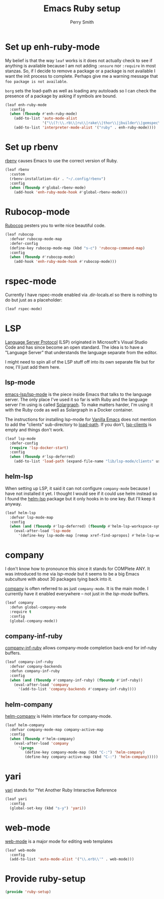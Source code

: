 #+PROPERTY: header-args:emacs-lisp :comments link :tangle yes
#+STRTUP: content
#+TITLE:  Emacs Ruby setup
#+AUTHOR: Perry Smith
#+EMAIL:  pedz@easesoftware.com

* Set up enh-ruby-mode

My belief is that the way ~leaf~ works is it does not actually check
to see if anything is available because I am not adding ~:ensure~ nor
~:require~ in most stanzas.  So, if I decide to remove a package or a
package is not available I want the init process to complete.  Perhaps
give me a warning message that =foo package is not available=.

~borg~ sets the load-path as well as loading any autoloads so I can
check the presence of a package by asking if symbols are bound.

#+begin_src emacs-lisp
  (leaf enh-ruby-mode
    :config
    (when (fboundp #'enh-ruby-mode)
      (add-to-list 'auto-mode-alist
                   '("\\(?:\\.rb\\|ru\\|rake\\|thor\\|jbuilder\\|gemspec\\|podspec\\|/\\(?:Gem\\|Rake\\|Cap\\|Thor\\|Vagrant\\|Guard\\|Pod\\)file\\)\\'" . enh-ruby-mode))
      (add-to-list 'interpreter-mode-alist '("ruby" . enh-ruby-mode))))
#+end_src

* Set up rbenv

[[https://github.com/senny/rbenv.el][rbenv]] causes Emacs to use the correct version of Ruby.

#+begin_src emacs-lisp
  (leaf rbenv
    :custom
    (rbenv-installation-dir . "~/.config/rbenv")
    :config
    (when (fboundp #'global-rbenv-mode)
      (add-hook 'enh-ruby-mode-hook #'global-rbenv-mode)))
#+end_src

* Rubocop-mode

[[https://github.com/rubocop/rubocop-emacs][Rubocop]] pesters you to write nice beautiful code.

#+begin_src emacs-lisp
  (leaf rubocop
    :defvar rubocop-mode-map
    :defer-config
    (define-key rubocop-mode-map (kbd "s-c") 'rubocop-command-map)
    :config
    (when (fboundp #'rubocop-mode)
      (add-hook 'enh-ruby-mode-hook #'rubocop-mode)))
#+end_src

* rspec-mode

Currently I have rspec-mode enabled via .dir-locals.el so there is
nothing to do but just as a placeholder:

#+begin_src emacs-lisp
  (leaf rspec-mode)
#+end_src

* LSP

[[https://microsoft.github.io/language-server-protocol/][Language Server Protocol]] (LSP) originated in Microsoft's Visual Studio
Code and has since become an open standard.  The idea is to have a
"Language Server" that understands the language separate from the
editor.

I might need to spin all of the LSP stuff off into its own separate
file but for now, I'll just add them here.

** lsp-mode

[[https://emacs-lsp.github.io/lsp-mode/][emacs-lsp/lsp-mode]] is the piece inside Emacs that talks to
the language server.  The only place I've used it so far is with Ruby
and the language server I'm using is called [[https://solargraph.org][Solargraph]].  To make
matters harder, I'm using it with the Ruby code as well as Solargraph
in a Docker container.

The instructions for installing lsp-mode for
[[https://emacs-lsp.github.io/lsp-mode/page/installation/#vanilla-emacs][Vanilla Emacs]] does not mention to add the "clients" sub-directory to
[[elisp:(describe-variable 'load-path)][load-path]].  If you don't, [[elisp:(describe-variable 'lsp-clients)][lsp-clients]] is empty and things don't work.

#+begin_src emacs-lisp
  (leaf lsp-mode
    :defer-config
    (require 'lsp-docker-start)
    :config
    (when (fboundp #'lsp-deferred)
      (add-to-list 'load-path (expand-file-name "lib/lsp-mode/clients" user-emacs-directory))))
#+end_src

** helm-lsp

When setting up LSP, it said it can not configure ~company-mode~
because I have not installed it yet.  I thought I would see if it
could use helm instead so I found the [[https://github.com/emacs-lsp/helm-lsp][helm-lsp]] package but it only
hooks in to one key.  But I'll keep it anyway.

#+begin_src emacs-lisp
  (leaf helm-lsp
    :defvar lsp-mode-map
    :config
    (when (and (fboundp #'lsp-deferred) (fboundp #'helm-lsp-workspace-symbol))
      (eval-after-load 'lsp-mode
        '(define-key lsp-mode-map [remap xref-find-apropos] #'helm-lsp-workspace-symbol))))
#+end_src

* company

I don't know how to pronounce this since it stands for COMPlete ANY.
It was introduced to me via [[lsp-mode]] but it seems to be a big Emacs
subculture with about 30 packages tying back into it.

[[http://company-mode.github.io][company]] is often referred to as just ~company-mode~.  It is the main
mode.  I currently have it enabled everywhere -- not just in the
[[lsp-mode]] buffers.

#+begin_src emacs-lisp
  (leaf company
    :defun global-company-mode
    :require t
    :config
    (global-company-mode))
#+end_src

** company-inf-ruby

[[https://github.com/company-mode/company-inf-ruby/tree/9c2eab3bb82e8838c54013026e6ffb51cccbd37e][company-inf-ruby]] allows company-mode completion back-end for inf-ruby
buffers.

#+begin_src emacs-lisp
  (leaf company-inf-ruby
    :defvar company-backends
    :defun company-inf-ruby
    :config
    (when (and (fboundp #'company-inf-ruby) (fboundp #'inf-ruby))
      (eval-after-load 'company
        '(add-to-list 'company-backends #'company-inf-ruby))))
#+end_src

** helm-company

[[https://github.com/Sodel-the-Vociferous/helm-company/tree/6eb5c2d730a60e394e005b47c1db018697094dde][helm-company]] is Helm interface for company-mode.

#+begin_src emacs-lisp
  (leaf helm-company
    :defvar company-mode-map company-active-map
    :config
    (when (fboundp #'helm-company)
      (eval-after-load 'company
        '(progn
           (define-key company-mode-map (kbd "C-:") 'helm-company)
           (define-key company-active-map (kbd "C-:") 'helm-company)))))
#+end_src

* yari

[[https://github.com/hron/yari.el/tree/a2cb9656ee5dfe1fc2ee3854f3079a1c8e85dbe9][yari]] stands for "Yet Another Ruby Interactive Reference

#+begin_src emacs-lisp
  (leaf yari
    :config
    (global-set-key (kbd "s-y") 'yari))
#+end_src

*  web-mode

[[https://github.com/fxbois/web-mode/tree/4b8a695825fda366927894e498421f35fce1cbb9][web-mode]] is a major mode for editing web templates

#+begin_src emacs-lisp
  (leaf web-mode
    :config
    (add-to-list 'auto-mode-alist '("\\.erb\\'" . web-mode)))
#+end_src

* Provide ruby-setup

#+begin_src emacs-lisp
  (provide 'ruby-setup)
#+end_src
